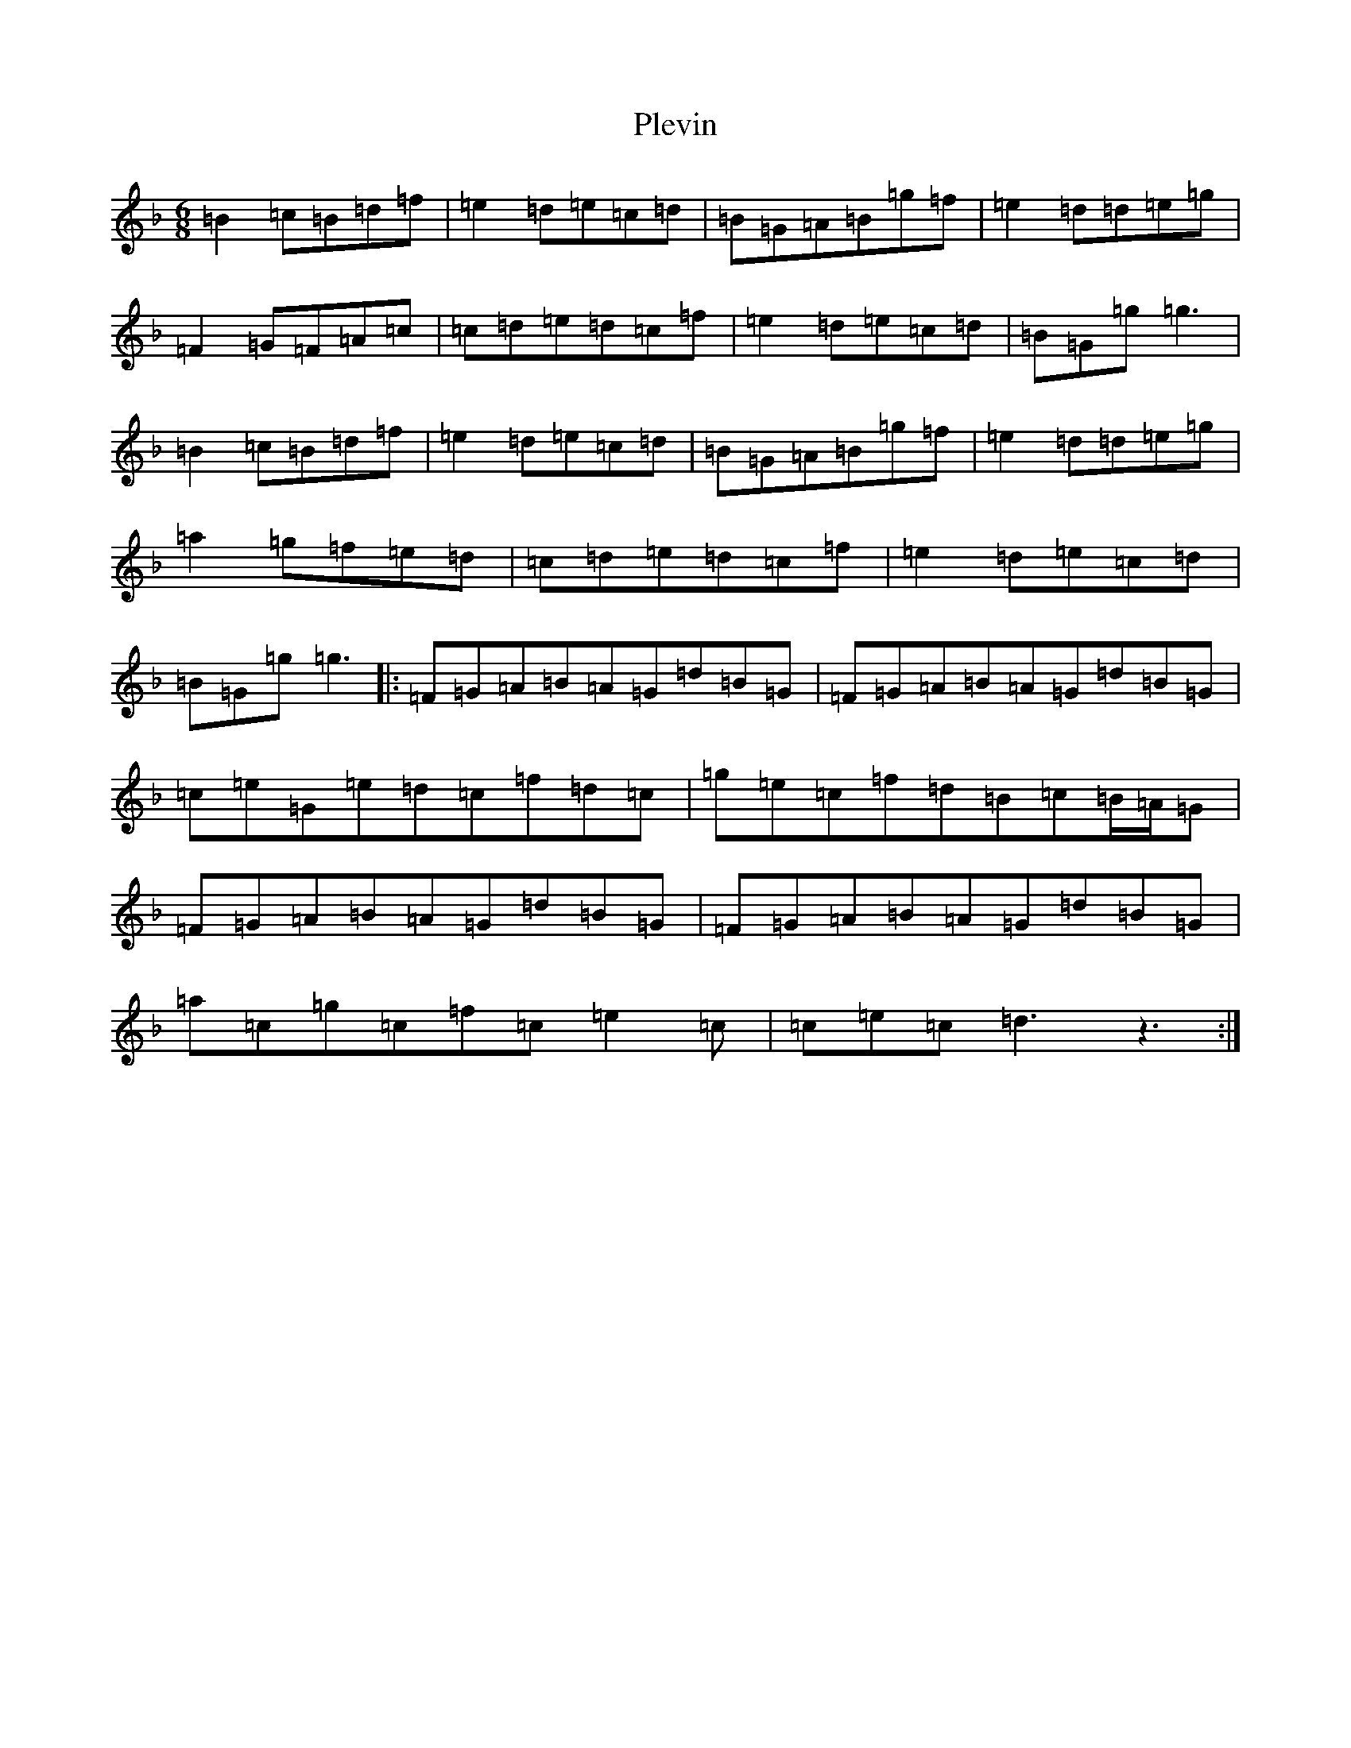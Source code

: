 X: 17218
T: Plevin
S: https://thesession.org/tunes/3836#setting16766
Z: A Mixolydian
R: jig
M:6/8
L:1/8
K: C Mixolydian
=B2=c=B=d=f|=e2=d=e=c=d|=B=G=A=B=g=f|=e2=d=d=e=g|=F2=G=F=A=c|=c=d=e=d=c=f|=e2=d=e=c=d|=B=G=g=g3|=B2=c=B=d=f|=e2=d=e=c=d|=B=G=A=B=g=f|=e2=d=d=e=g|=a2=g=f=e=d|=c=d=e=d=c=f|=e2=d=e=c=d|=B=G=g=g3|:=F=G=A=B=A=G=d=B=G|=F=G=A=B=A=G=d=B=G|=c=e=G=e=d=c=f=d=c|=g=e=c=f=d=B=c=B/2=A/2=G|=F=G=A=B=A=G=d=B=G|=F=G=A=B=A=G=d=B=G|=a=c=g=c=f=c=e2=c|=c=e=c=d3z3:|